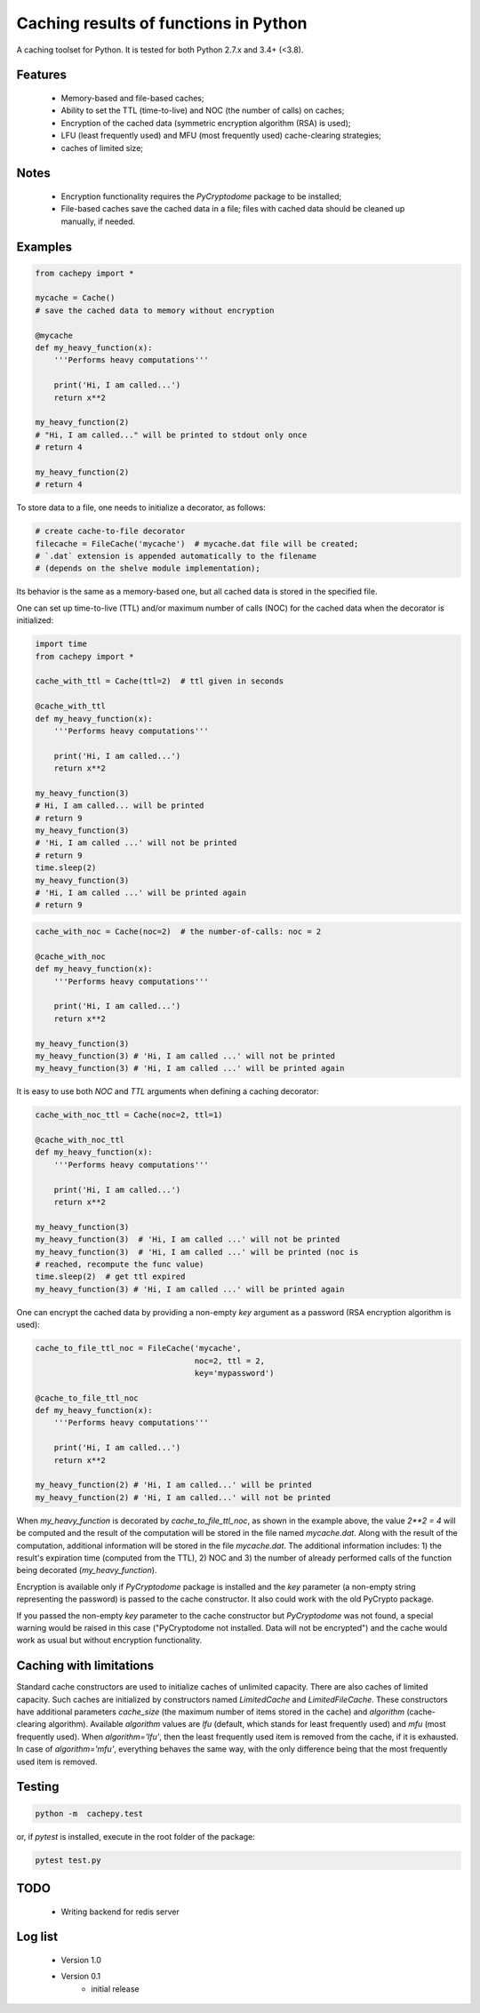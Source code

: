 Caching results of functions in Python
======================================

.. image:: https://travis-ci.com/scidam/cachepy.svg?branch=dev
    :target: https://travis-ci.com/scidam/cachepy


A caching toolset for Python. It is tested for both
Python 2.7.x and 3.4+ (<3.8).

Features
--------

    * Memory-based and file-based caches;
    * Ability to set the TTL (time-to-live) and NOC (the number of calls) on caches;
    * Encryption of the cached data (symmetric encryption algorithm (RSA) is used);
    * LFU (least frequently used) and MFU (most frequently used) cache-clearing strategies;
    * caches of limited size;

Notes
-----

    - Encryption functionality requires the `PyCryptodome` package to be installed;
    - File-based caches save the cached data in a file; files with cached data should be
      cleaned up manually, if needed.

Examples
--------

.. code-block:: python

    from cachepy import *

    mycache = Cache()
    # save the cached data to memory without encryption

    @mycache
    def my_heavy_function(x):
        '''Performs heavy computations'''

        print('Hi, I am called...')
        return x**2

    my_heavy_function(2)
    # "Hi, I am called..." will be printed to stdout only once
    # return 4

    my_heavy_function(2)
    # return 4


To store data to a file, one needs to initialize a decorator, as follows:

.. code-block:: python

    # create cache-to-file decorator
    filecache = FileCache('mycache')  # mycache.dat file will be created;
    # `.dat` extension is appended automatically to the filename
    # (depends on the shelve module implementation);

Its behavior is the same as a memory-based one, but all cached data is stored in
the specified file.

One can set up time-to-live (TTL) and/or maximum number of calls (NOC)
for the cached data when the decorator is initialized:

.. code-block:: python

    import time
    from cachepy import *

    cache_with_ttl = Cache(ttl=2)  # ttl given in seconds

    @cache_with_ttl
    def my_heavy_function(x):
        '''Performs heavy computations'''

        print('Hi, I am called...')
        return x**2

    my_heavy_function(3)
    # Hi, I am called... will be printed
    # return 9
    my_heavy_function(3)
    # 'Hi, I am called ...' will not be printed
    # return 9
    time.sleep(2)
    my_heavy_function(3)
    # 'Hi, I am called ...' will be printed again
    # return 9


.. code-block:: python

    cache_with_noc = Cache(noc=2)  # the number-of-calls: noc = 2

    @cache_with_noc
    def my_heavy_function(x):
        '''Performs heavy computations'''

        print('Hi, I am called...')
        return x**2

    my_heavy_function(3)
    my_heavy_function(3) # 'Hi, I am called ...' will not be printed
    my_heavy_function(3) # 'Hi, I am called ...' will be printed again


It is easy to use both `NOC` and `TTL` arguments when defining
a caching decorator:

.. code-block:: python

    cache_with_noc_ttl = Cache(noc=2, ttl=1)

    @cache_with_noc_ttl
    def my_heavy_function(x):
        '''Performs heavy computations'''

        print('Hi, I am called...')
        return x**2

    my_heavy_function(3)
    my_heavy_function(3)  # 'Hi, I am called ...' will not be printed
    my_heavy_function(3)  # 'Hi, I am called ...' will be printed (noc is
    # reached, recompute the func value)
    time.sleep(2)  # get ttl expired
    my_heavy_function(3) # 'Hi, I am called ...' will be printed again

One can encrypt the cached data by providing a non-empty `key` argument as
a password (RSA encryption algorithm is used):

.. code-block:: python

    cache_to_file_ttl_noc = FileCache('mycache',
                                      noc=2, ttl = 2,
                                      key='mypassword')

    @cache_to_file_ttl_noc
    def my_heavy_function(x):
        '''Performs heavy computations'''

        print('Hi, I am called...')
        return x**2

    my_heavy_function(2) # 'Hi, I am called...' will be printed
    my_heavy_function(2) # 'Hi, I am called...' will not be printed

When `my_heavy_function` is decorated by `cache_to_file_ttl_noc`, as shown
in the example above, the value `2**2 = 4` will be computed and the result of
the computation will be stored in the file named `mycache.dat`. Along
with the result of the computation,  additional information will be stored
in the file `mycache.dat`. The additional information includes:
1) the result's expiration time (computed from the TTL), 
2) NOC and 3) the number of already performed calls of the function being
decorated (`my_heavy_function`).

Encryption is available only if `PyCryptodome` package is installed and the
`key` parameter (a non-empty string representing the password) is passed to the
cache constructor. It also could work with the old PyCrypto package.

If you passed the non-empty `key` parameter to the cache constructor
but `PyCryptodome` was not found, a special warning would be raised in this case
("PyCryptodome not installed. Data will not be encrypted") and
the cache would work as usual but without encryption functionality.


Caching with limitations
------------------------

Standard cache constructors are used to initialize caches of unlimited capacity.
There are also caches of limited capacity.
Such caches are initialized by constructors named `LimitedCache` and `LimitedFileCache`.
These constructors have additional
parameters `cache_size` (the maximum number of items stored in the cache) and
`algorithm` (cache-clearing algorithm). Available `algorithm` values are
`lfu` (default, which stands for least frequently used) and `mfu` (most frequently used).
When `algorithm='lfu'`, then the least frequently used item is removed from the cache,
if it is exhausted. In case of `algorithm='mfu'`, everything behaves the same way,
with the only difference being that the most frequently used item is removed.


Testing
-------

.. code-block:: bash

         python -m  cachepy.test

or, if `pytest` is installed, execute in the root folder of the package:

.. code-block:: bash

         pytest test.py


TODO
----

    * Writing backend for redis server


Log list
--------

    * Version 1.0
    * Version 0.1
        - initial release


.. codeauthor:: Dmitry Kislov <kislov@easydan.com>
